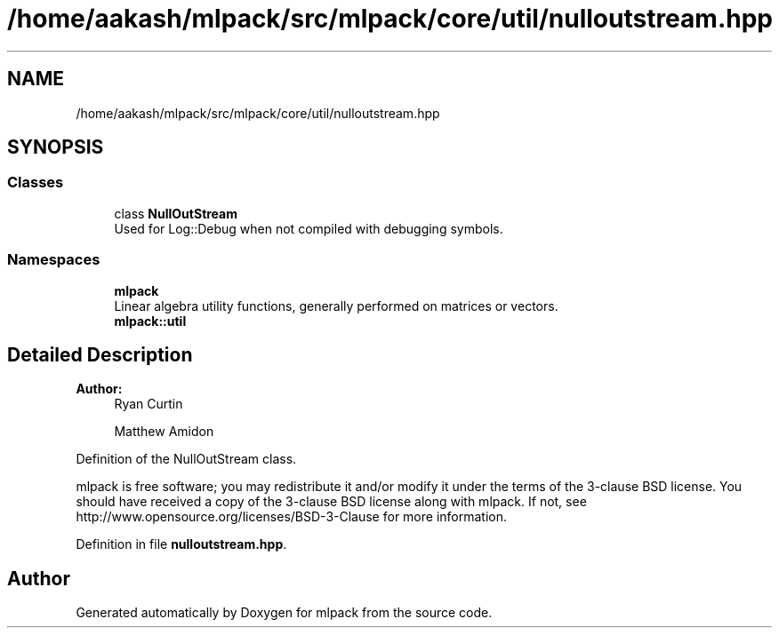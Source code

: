 .TH "/home/aakash/mlpack/src/mlpack/core/util/nulloutstream.hpp" 3 "Sun Aug 22 2021" "Version 3.4.2" "mlpack" \" -*- nroff -*-
.ad l
.nh
.SH NAME
/home/aakash/mlpack/src/mlpack/core/util/nulloutstream.hpp
.SH SYNOPSIS
.br
.PP
.SS "Classes"

.in +1c
.ti -1c
.RI "class \fBNullOutStream\fP"
.br
.RI "Used for Log::Debug when not compiled with debugging symbols\&. "
.in -1c
.SS "Namespaces"

.in +1c
.ti -1c
.RI " \fBmlpack\fP"
.br
.RI "Linear algebra utility functions, generally performed on matrices or vectors\&. "
.ti -1c
.RI " \fBmlpack::util\fP"
.br
.in -1c
.SH "Detailed Description"
.PP 

.PP
\fBAuthor:\fP
.RS 4
Ryan Curtin 
.PP
Matthew Amidon
.RE
.PP
Definition of the NullOutStream class\&.
.PP
mlpack is free software; you may redistribute it and/or modify it under the terms of the 3-clause BSD license\&. You should have received a copy of the 3-clause BSD license along with mlpack\&. If not, see http://www.opensource.org/licenses/BSD-3-Clause for more information\&. 
.PP
Definition in file \fBnulloutstream\&.hpp\fP\&.
.SH "Author"
.PP 
Generated automatically by Doxygen for mlpack from the source code\&.
